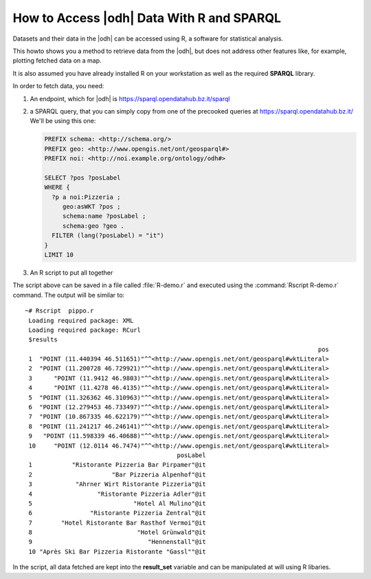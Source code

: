 .. _howto-r:

How to Access |odh| Data With R and SPARQL
==========================================

.. versionadded:: 2021.04

Datasets and their data in the |odh| can be accessed using R, a
software for statistical analysis.

This howto shows you a method to retrieve data from the |odh|, but
does not address other features like, for example, plotting fetched
data on a map.

It is also assumed you have already installed R on your workstation as
well as the required :strong:`SPARQL` library.


.. dropdown:: Install SPARQL library
   :open:
          
   To install the SPARQL library, simply execute on Debian-like
   systems:


   .. code:: bash
   
      ~# Rscript -e "install.packages('SPARQL')"
      Installing package into ‘/usr/local/lib/R/site-library’
      (as ‘lib’ is unspecified)
      trying URL 'https://cloud.r-project.org/src/contrib/SPARQL_1.16.tar.gz'
      Content type 'application/x-gzip' length 6548 bytes
      ==================================================
      downloaded 6548 bytes

      * installing *source* package ‘SPARQL’ ...
      ** package ‘SPARQL’ successfully unpacked and MD5 sums checked
      ** R
      ** byte-compile and prepare package for lazy loading
      ** help
      *** installing help indices
      ** building package indices
      ** testing if installed package can be loaded
      * DONE (SPARQL)

      The downloaded source packages are in
         ‘/tmp/RtmpISkL9Z/downloaded_packages’

   If you see the message :strong:`* DONE (SPARQL)`, the installation
   was successful.

   Documentation for the library can be found in the library's `PDF
   documentation
   <https://cran.mirror.garr.it/CRAN/web/packages/SPARQL/SPARQL.pdf>`_

In order to fetch data, you need:

1. An endpoint, which for |odh| is https://sparql.opendatahub.bz.it/sparql

2. a SPARQL query, that you can simply copy from one of the precooked
   queries at https://sparql.opendatahub.bz.it/ We'll be using this
   one:

   .. code:: sparql

      PREFIX schema: <http://schema.org/>
      PREFIX geo: <http://www.opengis.net/ont/geosparql#>
      PREFIX noi: <http://noi.example.org/ontology/odh#>

      SELECT ?pos ?posLabel
      WHERE {
        ?p a noi:Pizzeria ;
           geo:asWKT ?pos ;
           schema:name ?posLabel ;
           schema:geo ?geo .
        FILTER (lang(?posLabel) = "it")
      }
      LIMIT 10

3. An R script to put all together

   .. code-block:: R
      :linenos:

      
      library(SPARQL)

      endpoint <- "https://sparql.opendatahub.bz.it/sparql"

      query <- 
      'PREFIX schema: <http://schema.org/>
      PREFIX geo: <http://www.opengis.net/ont/geosparql#>
      PREFIX noi: <http://noi.example.org/ontology/odh#>

      SELECT ?pos ?posLabel
      WHERE {
        ?p a noi:Pizzeria ;
           geo:asWKT ?pos ;
           schema:name ?posLabel ;
           schema:geo ?geo .
        FILTER (lang(?posLabel) = "it")
      }
      LIMIT 10'

      result_set <- SPARQL(endpoint,query)
      print(result_set)

The script above can be saved in a file called :file:`R-demo.r` and
executed using the :command:`Rscript R-demo.r` command. The output
will be similar to::

  ~# Rscript  pippo.r
   Loading required package: XML
   Loading required package: RCurl
   $results
                                                                                   pos
   1  "POINT (11.440394 46.511651)"^^<http://www.opengis.net/ont/geosparql#wktLiteral>
   2  "POINT (11.200728 46.729921)"^^<http://www.opengis.net/ont/geosparql#wktLiteral>
   3      "POINT (11.9412 46.9803)"^^<http://www.opengis.net/ont/geosparql#wktLiteral>
   4      "POINT (11.4278 46.4135)"^^<http://www.opengis.net/ont/geosparql#wktLiteral>
   5  "POINT (11.326362 46.310963)"^^<http://www.opengis.net/ont/geosparql#wktLiteral>
   6  "POINT (12.279453 46.733497)"^^<http://www.opengis.net/ont/geosparql#wktLiteral>
   7  "POINT (10.867335 46.622179)"^^<http://www.opengis.net/ont/geosparql#wktLiteral>
   8  "POINT (11.241217 46.246141)"^^<http://www.opengis.net/ont/geosparql#wktLiteral>
   9   "POINT (11.598339 46.40688)"^^<http://www.opengis.net/ont/geosparql#wktLiteral>
   10     "POINT (12.0114 46.7474)"^^<http://www.opengis.net/ont/geosparql#wktLiteral>
                                            posLabel
   1           "Ristorante Pizzeria Bar Pirpamer"@it
   2                      "Bar Pizzeria Alpenhof"@it
   3            "Ahrner Wirt Ristorante Pizzeria"@it
   4                  "Ristorante Pizzeria Adler"@it
   5                            "Hotel Al Mulino"@it
   6                "Ristorante Pizzeria Zentral"@it
   7        "Hotel Ristorante Bar Rasthof Vermoi"@it
   8                             "Hotel Grünwald"@it
   9                                "Hennenstall"@it
   10 "Après Ski Bar Pizzeria Ristorante "Gassl""@it

In the script, all data fetched are kept into the :strong:`result_set`
variable and can be manipulated at will using  R libaries.
